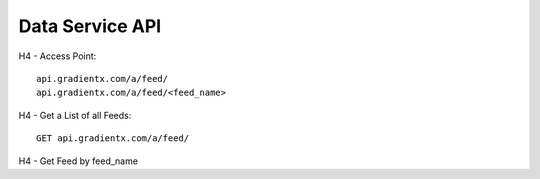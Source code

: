 .. Data service API documentation

Data Service API
================

H4 - Access Point::

    api.gradientx.com/a/feed/
    api.gradientx.com/a/feed/<feed_name>


H4 - Get a List of all Feeds::

    GET api.gradientx.com/a/feed/


H4 - Get Feed by feed_name

